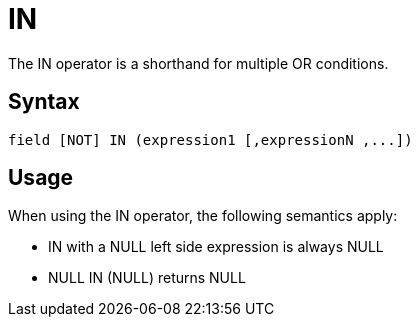 ////
Licensed to the Apache Software Foundation (ASF) under one
or more contributor license agreements.  See the NOTICE file
distributed with this work for additional information
regarding copyright ownership.  The ASF licenses this file
to you under the Apache License, Version 2.0 (the
"License"); you may not use this file except in compliance
with the License.  You may obtain a copy of the License at
  http://www.apache.org/licenses/LICENSE-2.0
Unless required by applicable law or agreed to in writing,
software distributed under the License is distributed on an
"AS IS" BASIS, WITHOUT WARRANTIES OR CONDITIONS OF ANY
KIND, either express or implied.  See the License for the
specific language governing permissions and limitations
under the License.
////
= IN

The IN operator is a shorthand for multiple OR conditions.

== Syntax
[source,sql]
----
field [NOT] IN (expression1 [,expressionN ,...])
----

== Usage

When using the IN operator, the following semantics apply:

* IN with a NULL left side expression is always NULL
* NULL IN (NULL) returns NULL